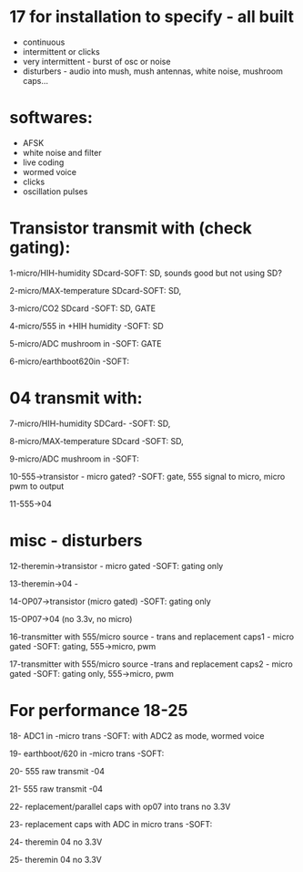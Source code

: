 * 17 for installation to specify - all built

- continuous
- intermittent or clicks
- very intermittent - burst of osc or noise
- disturbers - audio into mush, mush antennas, white noise, mushroom caps...

* softwares: 

- AFSK
- white noise and filter
- live coding
- wormed voice
- clicks
- oscillation pulses

* Transistor transmit with (check gating):

1-micro/HIH-humidity SDcard-SOFT: SD, sounds good but not using SD?

2-micro/MAX-temperature SDcard-SOFT: SD, 

3-micro/CO2 SDcard -SOFT: SD, GATE

4-micro/555 in +HIH humidity -SOFT: SD

5-micro/ADC mushroom in -SOFT: GATE

6-micro/earthboot620in -SOFT:

* 04 transmit with:

7-micro/HIH-humidity SDCard-  -SOFT: SD, 

8-micro/MAX-temperature SDcard -SOFT: SD, 

9-micro/ADC mushroom in -SOFT:

10-555->transistor - micro gated?  -SOFT: gate, 555 signal to micro, micro pwm to output

11-555->04 

* misc - disturbers

12-theremin->transistor - micro gated  -SOFT: gating only

13-theremin->04 -

14-OP07->transistor (micro gated) -SOFT: gating only

15-OP07->04 (no 3.3v, no micro) 

16-transmitter with 555/micro source - trans and replacement caps1 - micro gated  -SOFT: gating, 555->micro, pwm

17-transmitter with 555/micro source -trans and replacement caps2 - micro gated  -SOFT: gating only, 555->micro, pwm

* For performance 18-25

18- ADC1 in -micro trans -SOFT: with ADC2 as mode, wormed voice

19- earthboot/620 in -micro trans  -SOFT: 

20- 555 raw transmit -04

21- 555 raw transmit -04

22- replacement/parallel caps with op07 into trans no 3.3V 

23- replacement caps with ADC in micro trans  -SOFT: 

24- theremin 04 no 3.3V

25- theremin 04 no 3.3V
